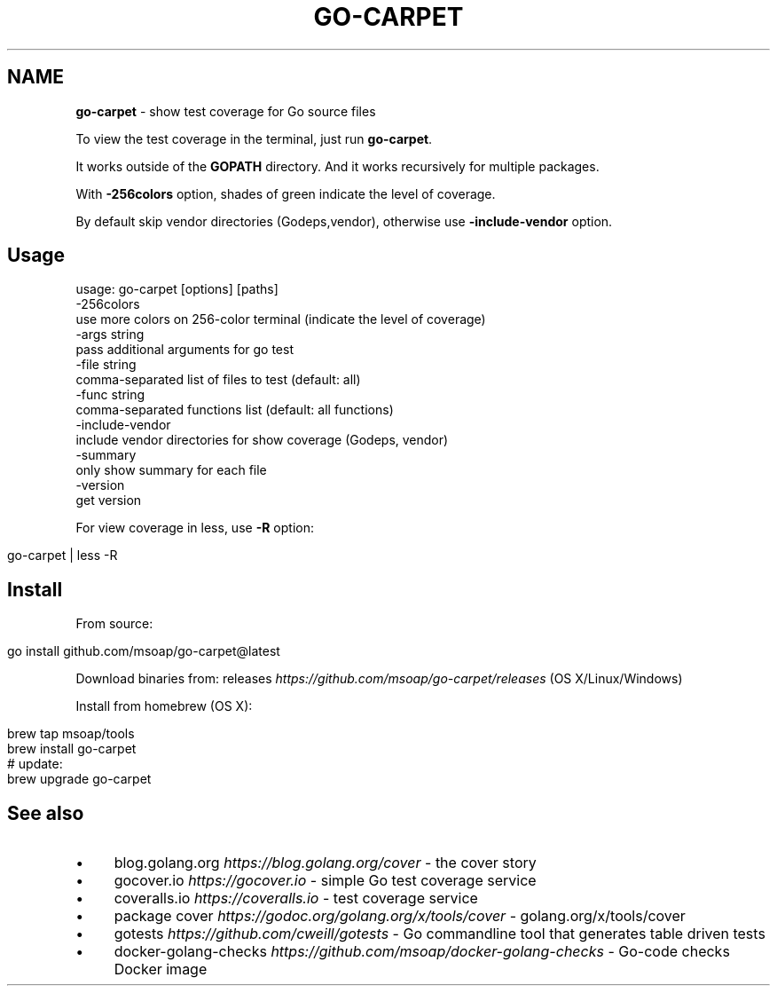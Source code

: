 .\" generated with Ronn/v0.7.3
.\" http://github.com/rtomayko/ronn/tree/0.7.3
.
.TH "GO\-CARPET" "" "January 2022" "" ""
.
.SH "NAME"
\fBgo\-carpet\fR \- show test coverage for Go source files
.
.P
To view the test coverage in the terminal, just run \fBgo\-carpet\fR\.
.
.P
It works outside of the \fBGOPATH\fR directory\. And it works recursively for multiple packages\.
.
.P
With \fB\-256colors\fR option, shades of green indicate the level of coverage\.
.
.P
By default skip vendor directories (Godeps,vendor), otherwise use \fB\-include\-vendor\fR option\.
.
.SH "Usage"
.
.nf

usage: go\-carpet [options] [paths]
  \-256colors
        use more colors on 256\-color terminal (indicate the level of coverage)
  \-args string
        pass additional arguments for go test
  \-file string
        comma\-separated list of files to test (default: all)
  \-func string
        comma\-separated functions list (default: all functions)
  \-include\-vendor
        include vendor directories for show coverage (Godeps, vendor)
  \-summary
        only show summary for each file
  \-version
        get version
.
.fi
.
.P
For view coverage in less, use \fB\-R\fR option:
.
.IP "" 4
.
.nf

go\-carpet | less \-R
.
.fi
.
.IP "" 0
.
.SH "Install"
From source:
.
.IP "" 4
.
.nf

go install github\.com/msoap/go\-carpet@latest
.
.fi
.
.IP "" 0
.
.P
Download binaries from: releases \fIhttps://github\.com/msoap/go\-carpet/releases\fR (OS X/Linux/Windows)
.
.P
Install from homebrew (OS X):
.
.IP "" 4
.
.nf

brew tap msoap/tools
brew install go\-carpet
# update:
brew upgrade go\-carpet
.
.fi
.
.IP "" 0
.
.P
.
.SH "See also"
.
.IP "\(bu" 4
blog\.golang\.org \fIhttps://blog\.golang\.org/cover\fR \- the cover story
.
.IP "\(bu" 4
gocover\.io \fIhttps://gocover\.io\fR \- simple Go test coverage service
.
.IP "\(bu" 4
coveralls\.io \fIhttps://coveralls\.io\fR \- test coverage service
.
.IP "\(bu" 4
package cover \fIhttps://godoc\.org/golang\.org/x/tools/cover\fR \- golang\.org/x/tools/cover
.
.IP "\(bu" 4
gotests \fIhttps://github\.com/cweill/gotests\fR \- Go commandline tool that generates table driven tests
.
.IP "\(bu" 4
docker\-golang\-checks \fIhttps://github\.com/msoap/docker\-golang\-checks\fR \- Go\-code checks Docker image
.
.IP "" 0

